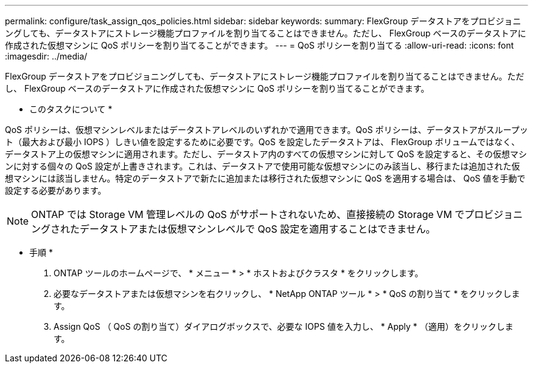 ---
permalink: configure/task_assign_qos_policies.html 
sidebar: sidebar 
keywords:  
summary: FlexGroup データストアをプロビジョニングしても、データストアにストレージ機能プロファイルを割り当てることはできません。ただし、 FlexGroup ベースのデータストアに作成された仮想マシンに QoS ポリシーを割り当てることができます。 
---
= QoS ポリシーを割り当てる
:allow-uri-read: 
:icons: font
:imagesdir: ../media/


[role="lead"]
FlexGroup データストアをプロビジョニングしても、データストアにストレージ機能プロファイルを割り当てることはできません。ただし、 FlexGroup ベースのデータストアに作成された仮想マシンに QoS ポリシーを割り当てることができます。

* このタスクについて *

QoS ポリシーは、仮想マシンレベルまたはデータストアレベルのいずれかで適用できます。QoS ポリシーは、データストアがスループット（最大および最小 IOPS ）しきい値を設定するために必要です。QoS を設定したデータストアは、 FlexGroup ボリュームではなく、データストア上の仮想マシンに適用されます。ただし、データストア内のすべての仮想マシンに対して QoS を設定すると、その仮想マシンに対する個々の QoS 設定が上書きされます。これは、データストアで使用可能な仮想マシンにのみ該当し、移行または追加された仮想マシンには該当しません。特定のデータストアで新たに追加または移行された仮想マシンに QoS を適用する場合は、 QoS 値を手動で設定する必要があります。


NOTE: ONTAP では Storage VM 管理レベルの QoS がサポートされないため、直接接続の Storage VM でプロビジョニングされたデータストアまたは仮想マシンレベルで QoS 設定を適用することはできません。

* 手順 *

. ONTAP ツールのホームページで、 * メニュー * > * ホストおよびクラスタ * をクリックします。
. 必要なデータストアまたは仮想マシンを右クリックし、 * NetApp ONTAP ツール * > * QoS の割り当て * をクリックします。
. Assign QoS （ QoS の割り当て）ダイアログボックスで、必要な IOPS 値を入力し、 * Apply * （適用）をクリックします。

